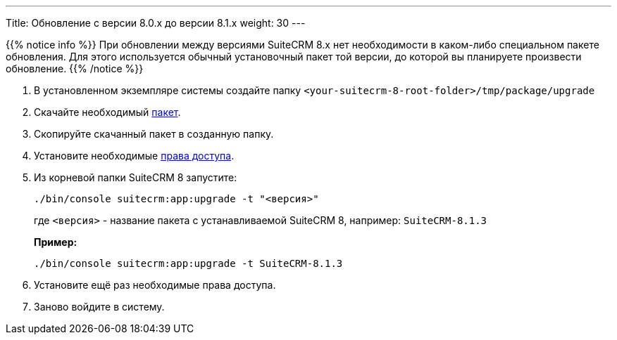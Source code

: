 ---
Title: Обновление с версии 8.0.x до версии 8.1.x
weight: 30
---

:author: likhobory
:email: likhobory@mail.ru


{{% notice info %}}
При обновлении между версиями SuiteCRM 8.x нет необходимости в каком-либо специальном пакете обновления.
Для этого используется обычный установочный пакет той версии, до которой вы планируете произвести обновление.
{{% /notice %}}

. В установленном экземпляре системы создайте  папку
`<your-suitecrm-8-root-folder>/tmp/package/upgrade`

. Скачайте необходимый 
https://sourceforge.net/projects/suitecrm/files/[пакет^].

. Скопируйте скачанный пакет в созданную папку.

. Установите необходимые link:../../../installation-guide/downloading-installing/#_установка_прав[права доступа^].

. Из корневой папки SuiteCRM 8 запустите: 
+
[source,console]
-----
./bin/console suitecrm:app:upgrade -t "<версия>"
-----
+
где `<версия>` - название пакета  с устанавливаемой SuiteCRM 8, например: `SuiteCRM-8.1.3`
+
*Пример:* 
+
[source,console]
-----
./bin/console suitecrm:app:upgrade -t SuiteCRM-8.1.3
-----

. Установите ещё раз необходимые права доступа.

. Заново войдите в систему.
